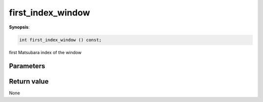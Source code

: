 ..
   Generated automatically using the command :
   c++2doc.py -N triqs all_triqs.hpp
   /home/tayral/Work/TRIQS_1.4/install/include/triqs/./gfs/./meshes/matsubara_freq.hpp

.. highlight:: c


.. _gf_mesh<imfreq>_first_index_window:

first_index_window
====================

**Synopsis**:

.. code-block:: c

    int first_index_window () const;

first Matsubara index of the window

Parameters
-------------


Return value
--------------

None